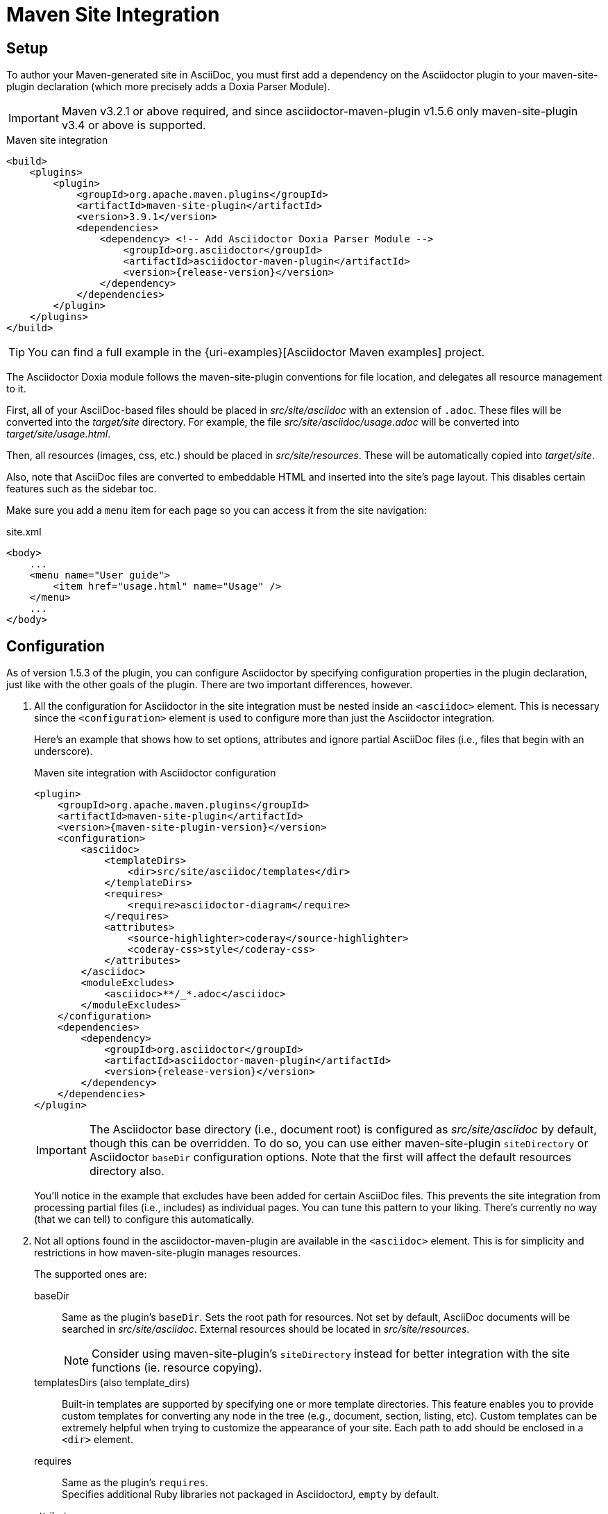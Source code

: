 = Maven Site Integration
:navtitle: Setup & Configuration

== Setup

To author your Maven-generated site in AsciiDoc, you must first add a dependency on the Asciidoctor plugin to your maven-site-plugin declaration (which more precisely adds a Doxia Parser Module).

IMPORTANT: Maven v3.2.1 or above required, and since asciidoctor-maven-plugin v1.5.6 only maven-site-plugin v3.4 or above is supported.

[source,xml,subs=attributes+]
.Maven site integration
-----
<build>
    <plugins>
        <plugin>
            <groupId>org.apache.maven.plugins</groupId>
            <artifactId>maven-site-plugin</artifactId>
            <version>3.9.1</version>
            <dependencies>
                <dependency> <!-- Add Asciidoctor Doxia Parser Module -->
                    <groupId>org.asciidoctor</groupId>
                    <artifactId>asciidoctor-maven-plugin</artifactId>
                    <version>{release-version}</version>
                </dependency>
            </dependencies>
        </plugin>
    </plugins>
</build>
-----

TIP: You can find a full example in the {uri-examples}[Asciidoctor Maven examples] project.

The Asciidoctor Doxia module follows the maven-site-plugin conventions for file location, and delegates all resource management to it.

First, all of your AsciiDoc-based files should be placed in [.path]_src/site/asciidoc_ with an extension of `.adoc`.
These files will be converted into the [.path]_target/site_ directory.
For example, the file [.path]_src/site/asciidoc/usage.adoc_ will be converted into [.path]_target/site/usage.html_.

Then, all resources (images, css, etc.) should be placed in [.path]_src/site/resources_.
These will be automatically copied into [.path]_target/site_.

Also, note that AsciiDoc files are converted to embeddable HTML and inserted into the site's page layout.
This disables certain features such as the sidebar toc.

Make sure you add a `menu` item for each page so you can access it from the site navigation:

[source,xml]
.site.xml
-----
<body>
    ...
    <menu name="User guide">
        <item href="usage.html" name="Usage" />
    </menu>
    ...
</body>
-----

== Configuration

As of version 1.5.3 of the plugin, you can configure Asciidoctor by specifying configuration properties in the plugin declaration, just like with the other goals of the plugin.
There are two important differences, however.

. All the configuration for Asciidoctor in the site integration must be nested inside an `<asciidoc>` element.
This is necessary since the `<configuration>` element is used to configure more than just the Asciidoctor integration.
+
Here's an example that shows how to set options, attributes and ignore partial AsciiDoc files (i.e., files that begin with an underscore).
+
[source,xml,subs=attributes+]
.Maven site integration with Asciidoctor configuration
----
<plugin>
    <groupId>org.apache.maven.plugins</groupId>
    <artifactId>maven-site-plugin</artifactId>
    <version>{maven-site-plugin-version}</version>
    <configuration>
        <asciidoc>
            <templateDirs>
                <dir>src/site/asciidoc/templates</dir>
            </templateDirs>
            <requires>
                <require>asciidoctor-diagram</require>
            </requires>
            <attributes>
                <source-highlighter>coderay</source-highlighter>
                <coderay-css>style</coderay-css>
            </attributes>
        </asciidoc>
        <moduleExcludes>
            <asciidoc>**/_*.adoc</asciidoc>
        </moduleExcludes>
    </configuration>
    <dependencies>
        <dependency>
            <groupId>org.asciidoctor</groupId>
            <artifactId>asciidoctor-maven-plugin</artifactId>
            <version>{release-version}</version>
        </dependency>
    </dependencies>
</plugin>
----
+
IMPORTANT: The Asciidoctor base directory (i.e., document root) is configured as [.path]_src/site/asciidoc_ by default, though this can be overridden.
To do so, you can use either maven-site-plugin `siteDirectory` or Asciidoctor `baseDir` configuration options.
Note that the first will affect the default resources directory also.
+
You'll notice in the example that excludes have been added for certain AsciiDoc files.
This prevents the site integration from processing partial files (i.e., includes) as individual pages.
You can tune this pattern to your liking.
There's currently no way (that we can tell) to configure this automatically.

. Not all options found in the asciidoctor-maven-plugin are available in the `<asciidoc>` element.
This is for simplicity and restrictions in how maven-site-plugin manages resources.
+
The supported ones are:

baseDir::
Same as the plugin's `baseDir`.
Sets the root path for resources.
Not set by default, AsciiDoc documents will be searched in [.path]_src/site/asciidoc_.
External resources should be located in [.path]_src/site/resources_.
+
NOTE: Consider using maven-site-plugin's `siteDirectory` instead for better integration with the site functions (ie. resource copying).

templatesDirs (also template_dirs)::
Built-in templates are supported by specifying one or more template directories.
This feature enables you to provide custom templates for converting any node in the tree (e.g., document, section, listing, etc).
Custom templates can be extremely helpful when trying to customize the appearance of your site.
Each path to add should be enclosed in a `<dir>` element.

requires::
Same as the plugin's `requires`. +
Specifies additional Ruby libraries not packaged in AsciidoctorJ, `empty` by default.

attributes::
Similar to the plugin's `attributes`. +
Allows defining a set of Asciidoctor attributes to be passed to the conversion. +
In addition to attributes set in this section, Maven properties are also passed as attribute (replacing . by - in the name).
These include those defined in the `<properties>` section of the project, parent projects and the user's `settings.xml`.
+
[source,xml]
----
<properties>
  <my-site.version>2.3.0</my-site.version> <!--.-->
</properties>
----
<.> Will be passed as `my-site-version` to the converter.

logHandler::
Enables processing of Asciidoctor messages.
For example to hide them, enable finer detail or fail the build on certain scenarios (e.g. missing included files).
To see all options refer to the main plugin xref:plugin:goals/http.adoc#configuration-logHandler[logHandler configuration].
+
IMPORTANT: Due to limitations in how Maven site integration works, it is not possible to provide the filename in the error message.
We are aware this is not ideal and are tracking any development on the Maven side towards this goal (https://issues.apache.org/jira/browse/DOXIA-555[DOXIA-555]).
